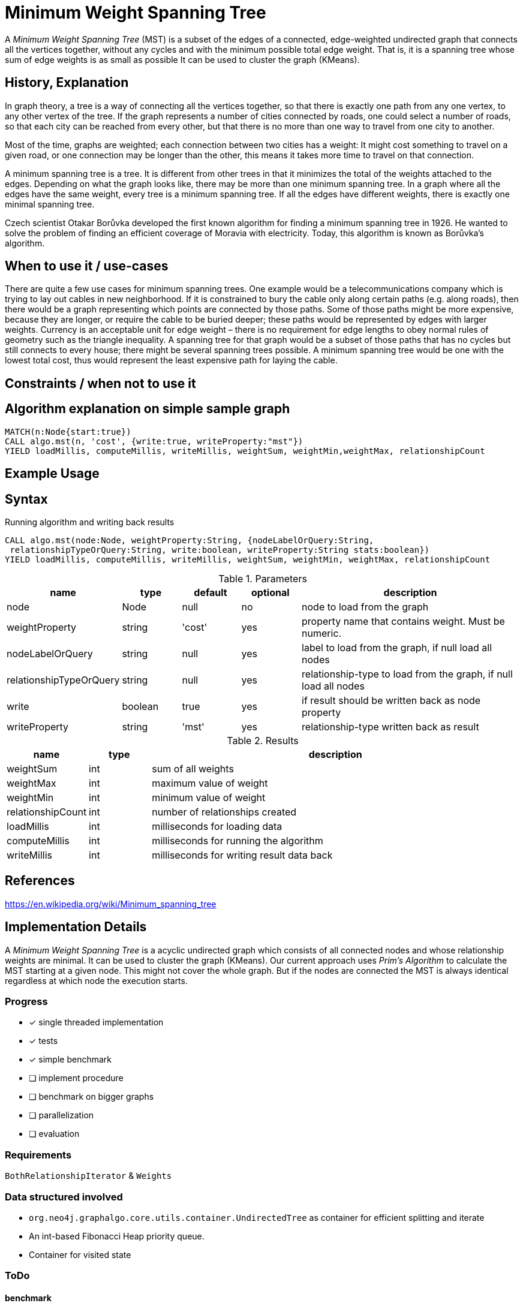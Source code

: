 = Minimum Weight Spanning Tree

A _Minimum Weight Spanning Tree_ (MST) is a subset of the edges of a connected, edge-weighted undirected graph that connects all the vertices together, without any cycles and with the minimum possible total edge weight. That is, it is a spanning tree whose sum of edge weights is as small as possible 
It can be used to cluster the graph (KMeans).

== History, Explanation

In graph theory, a tree is a way of connecting all the vertices together, so that there is exactly one path from any one vertex, to any other vertex of the tree. If the graph represents a number of cities connected by roads, one could select a number of roads, so that each city can be reached from every other, but that there is no more than one way to travel from one city to another.

Most of the time, graphs are weighted; each connection between two cities has a weight: It might cost something to travel on a given road, or one connection may be longer than the other, this means it takes more time to travel on that connection. 

A minimum spanning tree is a tree. It is different from other trees in that it minimizes the total of the weights attached to the edges. Depending on what the graph looks like, there may be more than one minimum spanning tree. In a graph where all the edges have the same weight, every tree is a minimum spanning tree. If all the edges have different weights, there is exactly one minimal spanning tree.

Czech scientist Otakar Borůvka developed the first known algorithm for finding a minimum spanning tree in 1926. He wanted to solve the problem of finding an efficient coverage of Moravia with electricity. Today, this algorithm is known as Borůvka's algorithm. 

== When to use it / use-cases

There are quite a few use cases for minimum spanning trees. One example would be a telecommunications company which is trying to lay out cables in new neighborhood. If it is constrained to bury the cable only along certain paths (e.g. along roads), then there would be a graph representing which points are connected by those paths. Some of those paths might be more expensive, because they are longer, or require the cable to be buried deeper; these paths would be represented by edges with larger weights. Currency is an acceptable unit for edge weight – there is no requirement for edge lengths to obey normal rules of geometry such as the triangle inequality. A spanning tree for that graph would be a subset of those paths that has no cycles but still connects to every house; there might be several spanning trees possible. A minimum spanning tree would be one with the lowest total cost, thus would represent the least expensive path for laying the cable.

== Constraints / when not to use it

== Algorithm explanation on simple sample graph

[source,cypher]
----
MATCH(n:Node{start:true}) 
CALL algo.mst(n, 'cost', {write:true, writeProperty:"mst"})
YIELD loadMillis, computeMillis, writeMillis, weightSum, weightMin,weightMax, relationshipCount 
----

== Example Usage

== Syntax

.Running algorithm and writing back results
[source,cypher]
----
CALL algo.mst(node:Node, weightProperty:String, {nodeLabelOrQuery:String,
 relationshipTypeOrQuery:String, write:boolean, writeProperty:String stats:boolean}) 
YIELD loadMillis, computeMillis, writeMillis, weightSum, weightMin, weightMax, relationshipCount
 
----

.Parameters
[opts="header",cols="1,1,1,1,4"]
|===
| name | type | default | optional | description
| node  | Node | null | no | node to load from the graph
| weightProperty | string | 'cost' | yes | property name that contains weight. Must be numeric.
| nodeLabelOrQuery | string | null | yes |  label to load from the graph, if null load all nodes
| relationshipTypeOrQuery | string | null | yes | relationship-type to load from the graph, if null load all nodes
| write | boolean | true | yes | if result should be written back as node property
| writeProperty | string | 'mst' | yes | relationship-type written back as result

|===

.Results
[opts="header",cols="1,1,6"]
|===
| name | type | description
| weightSum | int | sum of all weights
| weightMax | int | maximum value of weight
| weightMin | int | minimum value of weight
| relationshipCount | int | number of relationships created
| loadMillis | int | milliseconds for loading data
| computeMillis | int | milliseconds for running the algorithm
| writeMillis | int | milliseconds for writing result data back
|===
== References

https://en.wikipedia.org/wiki/Minimum_spanning_tree

== Implementation Details

:leveloffset: +1
// copied from: https://github.com/neo4j-contrib/neo4j-graph-algorithms/issues/81

A _Minimum Weight Spanning Tree_ is a acyclic undirected graph which consists of all connected nodes and whose relationship weights are minimal. It can be used to cluster the graph (KMeans). Our current approach uses _Prim's Algorithm_ to calculate the MST starting at a given node. This might not cover the whole graph. But if the nodes are connected the MST is always identical regardless at which node the execution starts.

## Progress

- [x] single threaded implementation
- [x] tests
- [x] simple benchmark 
- [ ] implement procedure
- [ ] benchmark on bigger graphs
- [ ] parallelization
- [ ] evaluation

## Requirements

`BothRelationshipIterator` & `Weights`

## Data structured involved

- `org.neo4j.graphalgo.core.utils.container.UndirectedTree` as container for efficient splitting and iterate
- An int-based Fibonacci Heap priority queue. 
- Container for visited state 

## ToDo

### benchmark

Implement benchmark on big graph

### parallelization

### evaluation

- Performance tests on different dataset sizes / level of concurrency